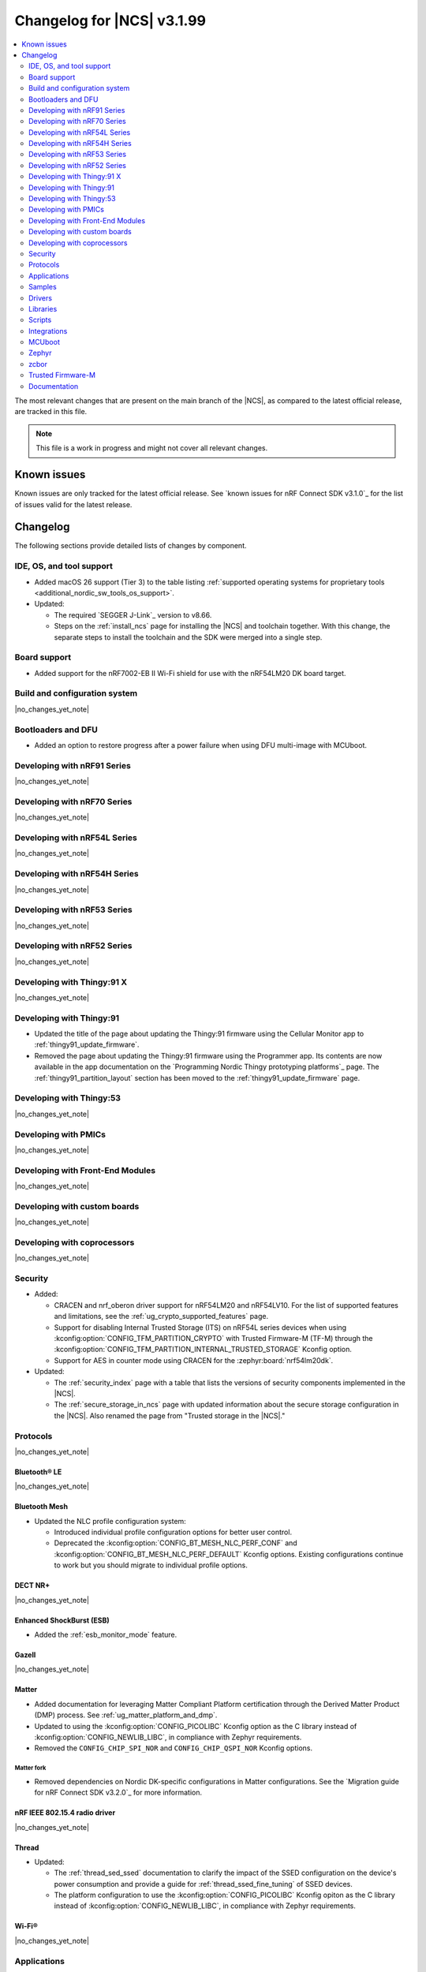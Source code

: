 .. _ncs_release_notes_changelog:

Changelog for |NCS| v3.1.99
###########################

.. contents::
   :local:
   :depth: 2

The most relevant changes that are present on the main branch of the |NCS|, as compared to the latest official release, are tracked in this file.

.. note::
   This file is a work in progress and might not cover all relevant changes.

.. HOWTO

   When adding a new PR, decide whether it needs an entry in the changelog.
   If it does, update this page.
   Add the sections you need, as only a handful of sections are kept when the changelog is cleaned.
   The "Protocols" section serves as a highlight section for all protocol-related changes, including those made to samples, libraries, and other components that implement or support protocol functionality.

Known issues
************

Known issues are only tracked for the latest official release.
See `known issues for nRF Connect SDK v3.1.0`_ for the list of issues valid for the latest release.

Changelog
*********

The following sections provide detailed lists of changes by component.

IDE, OS, and tool support
=========================

* Added macOS 26 support (Tier 3) to the table listing :ref:`supported operating systems for proprietary tools <additional_nordic_sw_tools_os_support>`.
* Updated:

  * The required `SEGGER J-Link`_ version to v8.66.
  * Steps on the :ref:`install_ncs` page for installing the |NCS| and toolchain together.
    With this change, the separate steps to install the toolchain and the SDK were merged into a single step.

Board support
=============

* Added support for the nRF7002-EB II Wi-Fi shield for use with the nRF54LM20 DK board target.

Build and configuration system
==============================

|no_changes_yet_note|

Bootloaders and DFU
===================

* Added an option to restore progress after a power failure when using DFU multi-image with MCUboot.

Developing with nRF91 Series
============================

|no_changes_yet_note|

Developing with nRF70 Series
============================

|no_changes_yet_note|

Developing with nRF54L Series
=============================

|no_changes_yet_note|

Developing with nRF54H Series
=============================

|no_changes_yet_note|

Developing with nRF53 Series
============================

|no_changes_yet_note|

Developing with nRF52 Series
============================

|no_changes_yet_note|

Developing with Thingy:91 X
===========================

|no_changes_yet_note|

Developing with Thingy:91
=========================

* Updated the title of the page about updating the Thingy:91 firmware using the Cellular Monitor app to :ref:`thingy91_update_firmware`.
* Removed the page about updating the Thingy:91 firmware using the Programmer app.
  Its contents are now available in the app documentation on the `Programming Nordic Thingy prototyping platforms`_ page.
  The :ref:`thingy91_partition_layout` section has been moved to the :ref:`thingy91_update_firmware` page.

Developing with Thingy:53
=========================

|no_changes_yet_note|

Developing with PMICs
=====================

|no_changes_yet_note|

Developing with Front-End Modules
=================================

|no_changes_yet_note|

Developing with custom boards
=============================

|no_changes_yet_note|

Developing with coprocessors
============================

|no_changes_yet_note|

Security
========

* Added:

  * CRACEN and nrf_oberon driver support for nRF54LM20 and nRF54LV10.
    For the list of supported features and limitations, see the :ref:`ug_crypto_supported_features` page.

  * Support for disabling Internal Trusted Storage (ITS) on nRF54L series devices when using
    :kconfig:option:`CONFIG_TFM_PARTITION_CRYPTO` with Trusted Firmware-M (TF-M) through the
    :kconfig:option:`CONFIG_TFM_PARTITION_INTERNAL_TRUSTED_STORAGE` Kconfig option.

  * Support for AES in counter mode using CRACEN for the :zephyr:board:`nrf54lm20dk`.

* Updated:

  * The :ref:`security_index` page with a table that lists the versions of security components implemented in the |NCS|.
  * The :ref:`secure_storage_in_ncs` page with updated information about the secure storage configuration in the |NCS|.
    Also renamed the page from "Trusted storage in the |NCS|."

Protocols
=========

|no_changes_yet_note|

Bluetooth® LE
-------------

|no_changes_yet_note|

Bluetooth Mesh
--------------

* Updated the NLC profile configuration system:

  * Introduced individual profile configuration options for better user control.
  * Deprecated the :kconfig:option:`CONFIG_BT_MESH_NLC_PERF_CONF` and :kconfig:option:`CONFIG_BT_MESH_NLC_PERF_DEFAULT` Kconfig options.
    Existing configurations continue to work but you should migrate to individual profile options.

DECT NR+
--------

|no_changes_yet_note|

Enhanced ShockBurst (ESB)
-------------------------

* Added the :ref:`esb_monitor_mode` feature.

Gazell
------

|no_changes_yet_note|

Matter
------

* Added documentation for leveraging Matter Compliant Platform certification through the Derived Matter Product (DMP) process.
  See :ref:`ug_matter_platform_and_dmp`.
* Updated to using the :kconfig:option:`CONFIG_PICOLIBC` Kconfig option as the C library instead of :kconfig:option:`CONFIG_NEWLIB_LIBC`, in compliance with Zephyr requirements.
* Removed the ``CONFIG_CHIP_SPI_NOR`` and ``CONFIG_CHIP_QSPI_NOR`` Kconfig options.

Matter fork
+++++++++++

* Removed dependencies on Nordic DK-specific configurations in Matter configurations.
  See the `Migration guide for nRF Connect SDK v3.2.0`_ for more information.

nRF IEEE 802.15.4 radio driver
------------------------------

|no_changes_yet_note|

Thread
------

* Updated:

  * The :ref:`thread_sed_ssed` documentation to clarify the impact of the SSED configuration on the device's power consumption and provide a guide for :ref:`thread_ssed_fine_tuning` of SSED devices.
  * The platform configuration to use the :kconfig:option:`CONFIG_PICOLIBC` Kconfig opiton as the C library instead of :kconfig:option:`CONFIG_NEWLIB_LIBC`, in compliance with Zephyr requirements.

Wi-Fi®
------

|no_changes_yet_note|

Applications
============

|no_changes_yet_note|

Connectivity bridge
-------------------

|no_changes_yet_note|

IPC radio firmware
------------------

|no_changes_yet_note|

Matter bridge
-------------

* Updated the application to store a portion of the application code related to the nRF70 Series Wi-Fi firmware in the external flash memory by default.
  This change breaks the DFU between the previous |NCS| versions and the |NCS| v3.2.0.
  To fix this, you need to disable storing the Wi-Fi firmware patch in external memory.
  See the :ref:`migration guide <migration_3.2_required>` for more information.

nRF5340 Audio
-------------

* Added:

  * A way to store servers in RAM on the unicast client (gateway) side.
    The storage does a compare on server address to match multiple servers in a unicast group.
    This means that if another device appears with the same address, it will be treated as the same server.
  * Experimental support for stereo in :ref:`unicast server application<nrf53_audio_unicast_server_app_configuration_stereo>`.
  * The :ref:`Audio application API documentation <audio_api>` page.
  * The :ref:`config_audio_app_options` page.
  * The API documentation in the header files listed on the :ref:`audio_api` page.
  * Ability to connect by address as a unicast client.

* Updated:

  * The unicast client (gateway) application has been rewritten to support N channels.
  * The unicast client (gateway) application now checks if a server has a resolvable address.
    If this has not been resolved, the discovery process will start in the identity resolved callback.
  * The power measurements to be disabled by default in the default debug versions of the applications.
    To enable power measurements, see :ref:`nrf53_audio_app_configuration_power_measurements`.
  * The audio application targeting the :zephyr:board:`nrf5340dk` to use pins **P1.5** to **P1.9** for the I2S interface instead of **P0.13** to **P0.17**.
    This change was made to avoid conflicts with the onboard peripherals on the nRF5340 DK.
  * The documentation pages with information about the :ref:`SD card playback module <nrf53_audio_app_overview_architecture_sd_card_playback>` and :ref:`how to enable it <nrf53_audio_app_configuration_sd_card_playback>`.
  * The API documentation in the header files listed on the :ref:`audio_api` page.

* Removed the LC3 QDID from the :ref:`nrf53_audio_feature_support` page.
  The QDID is now listed in the `nRF5340 Bluetooth DNs and QDIDs Compatibility Matrix`_.

nRF Desktop
-----------

  * Updated:

    * The memory layouts for the ``nrf54lm20dk/nrf54lm20a/cpuapp`` board target to make more space for the application code.
      This change in the partition map of every nRF54LM20 configuration is a breaking change and cannot be performed using DFU.
      As a result, the DFU procedure will fail if you attempt to upgrade the application firmware based on one of the |NCS| v3.1 releases.
    * The application and MCUboot configurations for the ``nrf54lm20dk/nrf54lm20a/cpuapp`` board target to use the CRACEN hardware crypto driver instead of the Oberon software crypto driver.
      The application image signature is verified with the CRACEN hardware peripheral.
    * The MCUboot configurations for the ``nrf54lm20dk/nrf54lm20a/cpuapp`` board target to use the KMU-based key storage.
      The public key used by MCUboot for validating the application image is securely stored in the KMU hardware peripheral.
      To simplify the programming procedure, the application is configured to use the automatic KMU provisioning.
      The KMU provisioning is performed by the west runner as a part of the ``west flash`` command when the ``--erase`` or ``--recover`` flag is used.
    * Application configurations to avoid using the deprecated Kconfig options :ref:`CONFIG_DESKTOP_HID_REPORT_EXPIRATION <config_desktop_app_options>` and :ref:`CONFIG_DESKTOP_HID_EVENT_QUEUE_SIZE <config_desktop_app_options>`.
      The configurations rely on Kconfig options specific to HID providers instead.
      The HID keypress queue sizes for HID consumer control (:ref:`CONFIG_DESKTOP_HID_REPORT_PROVIDER_CONSUMER_CTRL_EVENT_QUEUE_SIZE <config_desktop_app_options>`) and HID system control (:ref:`CONFIG_DESKTOP_HID_REPORT_PROVIDER_SYSTEM_CTRL_EVENT_QUEUE_SIZE <config_desktop_app_options>`) reports were decreased to ``10``.
    * Application configurations integrating the USB legacy stack (:ref:`CONFIG_DESKTOP_USB_STACK_LEGACY <config_desktop_app_options>`) to suppress build warnings related to deprecated APIs of the USB legacy stack (:kconfig:option:`CONFIG_USB_DEVICE_STACK`).
      The configurations enable the :kconfig:option:`CONFIG_DEPRECATION_TEST` Kconfig option to suppress the deprecation warnings.
      The USB legacy stack is still used by default.
    * MCUboot configurations that support serial recovery over USB CDC ACM to enable the :kconfig:option:`CONFIG_DEPRECATION_TEST` Kconfig option to suppress deprecation warnings.
      The implementation of serial recovery over USB CDC ACM still uses the deprecated APIs of the USB legacy stack (:kconfig:option:`CONFIG_USB_DEVICE_STACK`).
    * Configurations of the ``nrf52840dongle/nrf52840`` board target to align them after the ``bare`` variant of the board was introduced in Zephyr.
      The application did not switch to the ``bare`` board variant to keep backwards compatibility.
    * The :ref:`nrf_desktop_hid_state` to allow for delayed registration of HID report providers.
      Before the change was introduced, subscribing to a HID input report before the respective provider was registered triggered an assertion failure.
    * HID transports (:ref:`nrf_desktop_hids`, :ref:`nrf_desktop_usb_state`) to use the early :c:struct:`hid_report_event` subscription (:c:macro:`APP_EVENT_SUBSCRIBE_EARLY`).
      This update improves the reception speed of HID input reports in HID transports.
    * The :ref:`nrf_desktop_motion` implementations to align internal state names for consistency.
    * The :ref:`nrf_desktop_motion` implementation that generates simulated motion.
      Improved the Zephyr shell (:kconfig:option:`CONFIG_SHELL`) integration to prevent potential race conditions related to using preemptive execution context for shell commands.
    * The :c:struct:`motion_event` to include information if the sensor is still active or goes to idle state waiting for user activity (:c:member:`motion_event.active`).
      The newly added field is filled by all :ref:`nrf_desktop_motion` implementations.
      The :ref:`nrf_desktop_hid_provider_mouse` uses the newly added field to improve the synchronization of motion sensor sampling.
      After the motion sensor sampling is triggered, the provider waits for the result before submitting a subsequent HID mouse input report.
    * The :ref:`nrf_desktop_hid_state_pm` to skip submitting the :c:struct:`keep_alive_event` if the :c:enum:`POWER_MANAGER_LEVEL_ALIVE` power level is enforced by any application module through the :c:struct:`power_manager_restrict_event`.
      This is done to improve performance.
    * The documentation of the :ref:`nrf_desktop_hid_state` and default HID report providers to simplify getting started with updating HID input reports used by the application or introducing support for a new HID input report.

nRF Machine Learning (Edge Impulse)
-----------------------------------

* Updated the application to change the default libc from the :ref:`zephyr:c_library_newlib` to the :ref:`zephyr:c_library_picolibc` to align with the |NCS| and Zephyr.

* Removed support for the ``thingy53/nrf5340/cpuapp/ns`` build target.

Serial LTE modem
----------------

* Updated to use the new ``SEC_TAG_TLS_INVALID`` definition as a placeholder for security tags.


Thingy:53: Matter weather station
---------------------------------

|no_changes_yet_note|

Samples
=======

This section provides detailed lists of changes by :ref:`sample <samples>`.

Bluetooth samples
-----------------

* Added the :ref:`samples_test_app` application to demonstrate how to use the Bluetooth LE Test GATT Server and test Bluetooth LE functionality in peripheral samples.

* Updated the network core image applications for the following samples from the :zephyr:code-sample:`bluetooth_hci_ipc` sample to the :ref:`ipc_radio` application for multicore builds:

  * :ref:`bluetooth_conn_time_synchronization`
  * :ref:`bluetooth_iso_combined_bis_cis`
  * :ref:`bluetooth_isochronous_time_synchronization`
  * :ref:`bt_scanning_while_connecting`
  * :ref:`channel_sounding_ras_initiator`
  * :ref:`channel_sounding_ras_reflector`

  The :ref:`ipc_radio` application is commonly used for multicore builds in other |NCS| samples and projects.
  Hence, this is to align with the common practice.

* Removed support for the ``thingy53/nrf5340/cpuapp/ns`` build target from the following samples:

   * :ref:`peripheral_lbs`
   * :ref:`peripheral_status`
   * :ref:`peripheral_uart`

* Disabled legacy pairing in the following samples:

   * :ref:`central_nfc_pairing`
   * :ref:`power_profiling`

   Support for legacy pairing remains exclusively for :ref:`peripheral_nfc_pairing` sample to retain compatibility with older Andorid devices.

* :ref:`direct_test_mode` sample:

  * Updated by simplifying the 2-wire UART polling.
    This is done by replacing the hardware timer with the ``k_sleep()`` function.

Bluetooth Mesh samples
----------------------

* Added external flash settings support for the ``nrf52840dk/nrf52840`` board targets in all Bluetooth Mesh samples.

* :ref:`ble_mesh_dfu_distributor` sample:

   * Added:

    * Support for external flash memory for the ``nrf52840dk/nrf52840`` and the ``nrf54l15dk/nrf54l15/cpuapp`` as the secondary partition for the DFU process.
    * Support for external flash settings for the ``nrf52840dk/nrf52840`` board targets.

  * Updated the :makevar:`FILE_SUFFIX` make variable to use more descriptive suffixes for external flash configurations.
    The new suffixes are ``_dfu_ext_flash`` for external flash DFU storage and ``_ext_flash_settings`` for external flash settings storage.

* :ref:`ble_mesh_dfu_target` sample:

  * Added:

    * Support for external flash memory for the ``nrf52840dk/nrf52840`` and the ``nrf54l15dk/nrf54l15/cpuapp`` as the secondary partition for the DFU process.
    * Support for external flash settings for the ``nrf52840dk/nrf52840`` board targets.

  * Updated the :makevar:`FILE_SUFFIX` make variable to use more descriptive suffixes for external flash configurations.
    The new suffixes are ``_dfu_ext_flash`` for external flash DFU storage and ``_ext_flash_settings`` for external flash settings storage.

* :ref:`bluetooth_mesh_sensor_client` sample:

  * Added polling toggle to **Button 1** (**Button 0** on nRF54 DKs) to start/stop the periodic Sensor Get loop, ensuring the functionality is available on all supported devices including single-button hardware.

  * Updated:

    * To demonstrate the Bluetooth :ref:`ug_bt_mesh_nlc` HVAC Integration profile.
    * The following Mesh samples to use individual NLC profile configurations instead of the deprecated options:

      * :ref:`bluetooth_mesh_light_dim`
      * :ref:`bluetooth_mesh_light_lc`
      * :ref:`bluetooth_mesh_sensor_server`
      * :ref:`bluetooth_mesh_sensor_client`

    * Button functions.
      Assignments are shifted down one index to accommodate the new polling toggle.
      The descriptor action has been removed from button actions but is still available through mesh shell commands.

  * Removed support for the ``nrf52dk/nrf52832``, since it does not have enough RAM space after NLC support was added.

Bluetooth Fast Pair samples
---------------------------

* :ref:`fast_pair_locator_tag` sample:

  * Updated:

    * The memory layout for the ``nrf54lm20dk/nrf54lm20a/cpuapp`` board target to make more space for the application code.
      This change in the nRF54LM20 partition map is a breaking change and cannot be performed using DFU.
      As a result, the DFU procedure will fail if you attempt to upgrade the sample firmware based on one of the |NCS| v3.1 releases.
    * The application and MCUBoot configurations for the ``nrf54lm20dk/nrf54lm20a/cpuapp`` board target to use the CRACEN hardware crypto driver instead of the Oberon software crypto driver.
      Note, that the Fast Pair subsystem still uses the Oberon software library.
      The application image signature is verified with the CRACEN hardware peripheral.
    * The MCUBoot configuration for the ``nrf54lm20dk/nrf54lm20a/cpuapp`` board target to use the KMU-based key storage.
      The public key used by MCUboot for validating the application image is securely stored in the KMU hardware peripheral.
      To simplify the programming procedure, the samples are configured to use the automatic KMU provisioning.
      The KMU provisioning is performed by the west runner as a part of the ``west flash`` command when the ``--erase`` or ``--recover`` flag is used.

* :ref:`fast_pair_input_device` sample:

  * Updated the application configuration for the ``nrf54lm20dk/nrf54lm20a/cpuapp`` board target to use the CRACEN hardware crypto driver instead of the Oberon software crypto driver.
    Note, that the Fast Pair subsystem still uses the Oberon software library.

Cellular samples
----------------

* Added:

  * The :ref:`nrf_cloud_coap_cell_location` sample to demonstrate how to use the `nRF Cloud CoAP API`_ for nRF Cloud's cellular location service.
  * The :ref:`nrf_cloud_coap_fota_sample` sample to demonstrate how to use the `nRF Cloud CoAP API`_ for FOTA updates.
  * The :ref:`nrf_cloud_coap_device_message` sample to demonstrate how to use the `nRF Cloud CoAP API`_ for device messages.
  * The :ref:`nrf_cloud_mqtt_device_message` sample to demonstrate how to use the `nRF Cloud MQTT API`_ for device messages.

* :ref:`nrf_cloud_rest_cell_location` sample:

  * Added runtime setting of the log level for the nRF Cloud logging feature.

* Updated the following samples to use the new ``SEC_TAG_TLS_INVALID`` definition:

  * :ref:`modem_shell_application`
  * :ref:`http_application_update_sample`
  * :ref:`http_modem_delta_update_sample`
  * :ref:`http_modem_full_update_sample`

* :ref:`modem_shell_application` sample:

  * Added:

    * Support for environment evaluation using the ``link enveval`` command.
    * Support for NTN NB-IoT to the ``link sysmode`` and ``link edrx`` commands.

* :ref:`nrf_cloud_multi_service` sample:

  * Fixed an issue where sporadically the application was stuck waiting for the device to connect to the internet.
    This was due to wrong :ref:`Connection Manager <zephyr:conn_mgr_overview>` initialization.

Cryptography samples
--------------------

* Added:

  * Support for ``nrf54lv10dk/nrf54lv10a/cpuapp`` and ``nrf54lv10dk/nrf54lv10a/cpuapp/ns`` board targets to all samples (except :ref:`crypto_test`).
  * The :ref:`crypto_kmu_usage_nrf54l` sample.

* :ref:`crypto_aes_ctr` sample:

  * Added support for ``nrf54lm20dk/nrf54lm20a/cpuapp``.

Debug samples
-------------

|no_changes_yet_note|

DECT NR+ samples
----------------

|no_changes_yet_note|

DFU samples
-----------

* Added:

  * The :ref:`dfu_multi_image_sample` sample to demonstrate how to use the :ref:`lib_dfu_target` library.
  * The :ref:`ab_sample` sample to demonstrate how to implement the A/B firmware update strategy using :ref:`MCUboot <mcuboot_index_ncs>`.

Edge Impulse samples
--------------------

|no_changes_yet_note|

Enhanced ShockBurst samples
---------------------------

* Added the :ref:`esb_monitor` sample to demonstrate how to use the :ref:`ug_esb` protocol in Monitor mode.

Gazell samples
--------------

|no_changes_yet_note|

Keys samples
------------

|no_changes_yet_note|

Matter samples
--------------

* Added:

  * The :ref:`matter_temperature_sensor_sample` sample that demonstrates how to implement and test a Matter temperature sensor device.
  * The :ref:`matter_contact_sensor_sample` sample that demonstrates how to implement and test a Matter contact sensor device.
  * The ``matter_custom_board`` toggle paragraph in the Matter advanced configuration section of all Matter samples that demonstrates how add and configure a custom board.

* Updated:

  * All Matter over Wi-Fi samples and applications to store a portion of the application code related to the nRF70 Series Wi-Fi firmware in the external flash memory by default.
    This change breaks the DFU between the previous |NCS| versions and the |NCS| v3.2.0.
    To fix this, you need to disable storing the Wi-Fi firmware patch in external memory.
    See the :ref:`migration guide <migration_3.2_required>` for more information.
  * All Matter samples that support low-power mode to use the :ref:`lib_ram_pwrdn` feature with the nRF54LM20 DK.
    This change resulted in decreasing the sleep current consumption by more than two uA.

* :ref:`matter_lock_sample` sample:

   * Added a callback for the auto-relock feature.
     This resolves the :ref:`known issue <known_issues>` KRKNWK-20691.

Networking samples
------------------

* Added support for the nRF7002-EB II with the ``nrf54lm20dk/nrf54lm20a/cpuapp`` board target in the following samples:

  * :ref:`aws_iot`
  * :ref:`net_coap_client_sample`
  * :ref:`download_sample`
  * :ref:`http_server`
  * :ref:`https_client`
  * :ref:`mqtt_sample`
  * :ref:`udp_sample`

NFC samples
-----------

|no_changes_yet_note|

nRF5340 samples
---------------

|no_changes_yet_note|

Peripheral samples
------------------

|no_changes_yet_note|

PMIC samples
------------

|no_changes_yet_note|

Protocol serialization samples
------------------------------

|no_changes_yet_note|

SDFW samples
------------

|no_changes_yet_note|

Sensor samples
--------------

|no_changes_yet_note|

SUIT samples
------------

|no_changes_yet_note|

Trusted Firmware-M (TF-M) samples
---------------------------------

* :ref:`tfm_hello_world` sample:

  * Added support for the ``nrf54lv10dk/nrf54lv10a/cpuapp/ns`` board target.

Thread samples
--------------

|no_changes_yet_note|

Wi-Fi samples
-------------

* Removed support for the nRF7002-EB II with the ``nrf54h20dk/nrf54h20/cpuapp`` board target from the following samples:

  * :ref:`wifi_station_sample`
  * :ref:`wifi_scan_sample`
  * :ref:`wifi_shell_sample`
  * :ref:`wifi_radio_test`
  * :ref:`ble_wifi_provision`
  * :ref:`wifi_provisioning_internal_sample`

Other samples
-------------

* Added the :ref:`secondary_boot_sample` sample that demonstrates how to build and boot a secondary application image on the nRF54H20 DK.

* :ref:`nrf_profiler_sample` sample:

  * Added a new testing step demonstrating how to calculate event propagation statistics.
    Also added the related test preset for the :file:`calc_stats.py` script (:file:`nrf/scripts/nrf_profiler/stats_nordic_presets/nrf_profiler.json`).

* :ref:`app_event_manager_profiling_tracer_sample` sample:

  * Added a new testing step demonstrating how to calculate event propagation statistics.
    Also added the related test preset for the :file:`calc_stats.py` script (:file:`nrf/scripts/nrf_profiler/stats_nordic_presets/app_event_manager_profiler_tracer.json`).

Drivers
=======

This section provides detailed lists of changes by :ref:`driver <drivers>`.

Wi-Fi drivers
-------------

|no_changes_yet_note|

Flash drivers
-------------

|no_changes_yet_note|

Libraries
=========

This section provides detailed lists of changes by :ref:`library <libraries>`.

   * :ref:`nrf_security_readme` library:

      * The ``CONFIG_CRACEN_PROVISION_PROT_RAM_INV_DATA`` Kconfig option has been renamed to :kconfig:option:`CONFIG_CRACEN_PROVISION_PROT_RAM_INV_SLOTS_ON_INIT`.

Binary libraries
----------------

|no_changes_yet_note|

Bluetooth libraries and services
--------------------------------

* :ref:`hids_readme` library:

  * Updated the report length of the HID boot mouse to ``3``.
    The :c:func:`bt_hids_boot_mouse_inp_rep_send` function only allows to provide the state of the buttons and mouse movement (for both X and Y axes).
    No additional data can be provided by the application.

Common Application Framework
----------------------------

|no_changes_yet_note|

Debug libraries
---------------

|no_changes_yet_note|

DFU libraries
-------------

|no_changes_yet_note|

Gazell libraries
----------------

|no_changes_yet_note|

Security libraries
------------------

|no_changes_yet_note|

Modem libraries
---------------

* :ref:`lte_lc_readme` library:

  * Added:

    * Support for environment evaluation.
    * Support for NTN NB-IoT system mode.
    * eDRX support for NTN NB-IoT.
    * Support for new modem events :c:enumerator:`LTE_LC_MODEM_EVT_RF_CAL_NOT_DONE`, :c:enumerator:`LTE_LC_MODEM_EVT_INVALID_BAND_CONF`, and :c:enumerator:`LTE_LC_MODEM_EVT_DETECTED_COUNTRY`.
    * Description of new features supported by mfw_nrf91x1 and mfw_nrf9151-ntn in receive only functional mode.
    * Sending of the ``LTE_LC_EVT_PSM_UPDATE`` event with ``tau`` and ``active_time`` set to ``-1`` when registration status is ``LTE_LC_NW_REG_NOT_REGISTERED``.
    * New registration statuses and functional modes for the ``mfw_nrf9151-ntn`` modem firmware.

  * Updated:

    * The type of the :c:member:`lte_lc_evt.modem_evt` field to :c:struct:`lte_lc_modem_evt`.
    * Replaced modem events ``LTE_LC_MODEM_EVT_CE_LEVEL_0``, ``LTE_LC_MODEM_EVT_CE_LEVEL_1``, ``LTE_LC_MODEM_EVT_CE_LEVEL_2`` and ``LTE_LC_MODEM_EVT_CE_LEVEL_3`` with the :c:enumerator:`LTE_LC_MODEM_EVT_CE_LEVEL` modem event.
    * The order of the ``LTE_LC_MODEM_EVT_SEARCH_DONE`` modem event, and registration and cell related events.
      See the :ref:`migration guide <migration_3.2_required>` for more information.

* :ref:`nrf_modem_lib_readme` library:

  * Added the :c:func:`nrf_modem_lib_trace_peek_at` function to the :c:struct:`nrf_modem_lib_trace_backend` interface to peek trace data at a byte offset without consuming it.
    Support for this API has been added to the flash trace backend.

* :ref:`pdn_readme` library:

  * Fixed:

    * An issue where wrong APN rate control event was sent.
    * An issue where a malformed +CGEV notification was not handled correctly.

Multiprotocol Service Layer libraries
-------------------------------------

|no_changes_yet_note|

Libraries for networking
------------------------

* Added missing brackets that caused C++ compilation to fail in the following libraries:

  * :ref:`lib_nrf_cloud_pgps`
  * :ref:`lib_nrf_cloud_fota`

* Updated the following libraries to use the new ``SEC_TAG_TLS_INVALID`` definition for checking whether a security tag is valid:

  * :ref:`lib_aws_fota`
  * :ref:`lib_fota_download`
  * :ref:`lib_ftp_client`

* Removed the Download client library.
  Use the :ref:`lib_downloader` library instead.

* :ref:`lib_nrf_provisioning` library:

  * Added a blocking call to wait for a functional-mode change, relocating the logic from the app into the library.

  * Updated:

    * By making internal scheduling optional.
      Applications can now trigger provisioning manually using the :kconfig:option:`CONFIG_NRF_PROVISIONING_SCHEDULED` Kconfig option.
    * By moving root CA provisioning to modem initialization callback to avoid blocking and ensure proper state.
    * By expanding the event handler to report more provisioning events, including failures.
    * By making the event handler callback mandatory to notify the application of failures and prevent silent errors.
    * By unifying the device‐mode and modem‐mode callbacks into a single handler for cleaner integration.
    * The documentation and sample code accordingly.

  * Fixed multiple bugs and enhanced error handling.

* :ref:`lib_nrf_cloud_rest` library:

  * Deprecated the library.
    Use the :ref:`lib_nrf_cloud_coap` library instead.

* :ref:`lib_nrf_cloud_fota` library:

  * Fixed occasional message truncation notifying that the download was complete.

* :ref:`lib_nrf_cloud_log` library:

  * Updated by adding a missing CONFIG prefix.

* :ref:`lib_nrf_cloud` library:

  * Added the :c:func:`nrf_cloud_obj_location_request_create_timestamped` function to make location requests for past cellular or Wi-Fi scans.
  * Updated by refactoring the folder structure of the library to separate the different backend implementations.

* :ref:`lib_downloader` library:

  * Fixed an issue where HTTP download would hang if the application had not set the socket receive timeout and data flow from the server stopped.
    The HTTP transport now sets the socket receive timeout to 30 seconds by default.

Libraries for NFC
-----------------

|no_changes_yet_note|

nRF RPC libraries
-----------------

|no_changes_yet_note|

Other libraries
---------------

* :ref:`nrf_profiler` library:

  * Updated the documentation by separating out the :ref:`nrf_profiler_script` documentation.

* :ref:`lib_ram_pwrdn` library:

  * Added support for the nRF54LM20A SoC.

Shell libraries
---------------

|no_changes_yet_note|

sdk-nrfxlib
-----------

See the changelog for each library in the :doc:`nrfxlib documentation <nrfxlib:README>` for additional information.

Scripts
=======

* Added:

  * The :ref:`esb_sniffer_scripts` scripts for the :ref:`esb_monitor` sample.
  * The documentation page for :ref:`nrf_profiler_script`.
    The page also describes the script for calculating statistics (:file:`calc_stats.py`).

Integrations
============

This section provides detailed lists of changes by :ref:`integration <integrations>`.

Google Fast Pair integration
----------------------------

* Removed the Fast Pair TinyCrypt cryptographic backend (``CONFIG_BT_FAST_PAIR_CRYPTO_TINYCRYPT``), because the TinyCrypt library support was removed from Zephyr.
  You can use either the Fast Pair Oberon cryptographic backend (:kconfig:option:`CONFIG_BT_FAST_PAIR_CRYPTO_OBERON`) or the Fast Pair PSA cryptographic backend (:kconfig:option:`CONFIG_BT_FAST_PAIR_CRYPTO_PSA`).

Edge Impulse integration
------------------------

|no_changes_yet_note|

Memfault integration
--------------------

* Updated:

  * The ``CONFIG_MEMFAULT_DEVICE_INFO_CUSTOM`` Kconfig option has been renamed to :kconfig:option:`CONFIG_MEMFAULT_NCS_DEVICE_INFO_CUSTOM`.
  * The ``CONFIG_MEMFAULT_DEVICE_INFO_BUILTIN`` Kconfig option has been renamed to :kconfig:option:`CONFIG_MEMFAULT_NCS_DEVICE_INFO_BUILTIN`.

* Added a metric tracking the unused stack space of the Bluetooth Long workqueue thread, when the :kconfig:option:`CONFIG_MEMFAULT_NCS_BT_METRICS` Kconfig option is enabled.
  The new metric is named ``ncs_bt_lw_wq_unused_stack``.

* Removed a metric for the tracking Bluetooth TX thread unused stack ``ncs_bt_tx_unused_stack``.
  The thread in question was removed in Zephyr v3.7.0.

AVSystem integration
--------------------

|no_changes_yet_note|

nRF Cloud integration
---------------------

|no_changes_yet_note|

CoreMark integration
--------------------

|no_changes_yet_note|

DULT integration
----------------

|no_changes_yet_note|

MCUboot
=======

The MCUboot fork in |NCS| (``sdk-mcuboot``) contains all commits from the upstream MCUboot repository up to and including ``81315483fcbdf1f1524c2b34a1fd4de6c77cd0f4``, with some |NCS| specific additions.

The code for integrating MCUboot into |NCS| is located in the :file:`ncs/nrf/modules/mcuboot` folder.

The following list summarizes both the main changes inherited from upstream MCUboot and the main changes applied to the |NCS| specific additions:

* Added support for S2RAM resume on nRF54H20 devices.
  MCUboot acts as the S2RAM resume mediator and redirects execution to the application's native resume routine.

* Updated KMU mapping to ``BL_PUBKEY`` when MCUboot is used as the immutable bootloader for nRF54L Series devices.
  You can restore the previous KMU mapping (``UROT_PUBKEY``) with the :kconfig:option:`SB_CONFIG_MCUBOOT_SIGNATURE_KMU_UROT_MAPPING` Kconfig option.

Zephyr
======

.. NOTE TO MAINTAINERS: All the Zephyr commits in the below git commands must be handled specially after each upmerge and each nRF Connect SDK release.

The Zephyr fork in |NCS| (``sdk-zephyr``) contains all commits from the upstream Zephyr repository up to and including ``0fe59bf1e4b96122c3467295b09a034e399c5ee6``, with some |NCS| specific additions.

For the list of upstream Zephyr commits (not including cherry-picked commits) incorporated into |NCS| since the most recent release, run the following command from the :file:`ncs/zephyr` repository (after running ``west update``):

.. code-block:: none

   git log --oneline 0fe59bf1e4 ^fdeb735017

For the list of |NCS| specific commits, including commits cherry-picked from upstream, run:

.. code-block:: none

   git log --oneline manifest-rev ^0fe59bf1e4

The current |NCS| main branch is based on revision ``0fe59bf1e4`` of Zephyr.

.. note::
   For possible breaking changes and changes between the latest Zephyr release and the current Zephyr version, refer to the :ref:`Zephyr release notes <zephyr_release_notes>`.

Additions specific to |NCS|
---------------------------

|no_changes_yet_note|

zcbor
=====

|no_changes_yet_note|

Trusted Firmware-M
==================

* Updated:

  * The TF-M version to 2.2.0.
  * Documentation to clarify the support for TF-M on devices emulated using the nRF54L15 DK.
    nRF54L05 does not support TF-M.
    nRF54L10 supports TF-M experimentally.


Documentation
=============

* Updated:

  * The :ref:`emds_readme_application_integration` section in the :ref:`emds_readme` library documentation to clarify the EMDS storage context usage.
  * The Emergency data storage section in the :ref:`bluetooth_mesh_light_lc` sample documentation to clarify the EMDS storage context implementation and usage.
  * The :ref:`ble_mesh_dfu_distributor` sample documentation to clarify the external flash support.
  * The :ref:`ble_mesh_dfu_target` sample documentation to clarify the external flash support.
